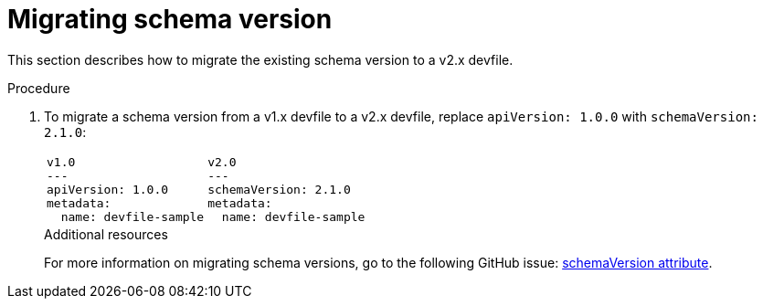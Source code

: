 [id="proc_migrating-schema-version_{context}"]
= Migrating schema version

[role="_abstract"]
This section describes how to migrate the existing schema version to a v2.x devfile.

.Procedure

. To migrate a schema version from a v1.x devfile to a v2.x devfile, replace `apiVersion: 1.0.0` with `schemaVersion: 2.1.0`:
+
[cols="1a,1a"]
|====
|
[source,yaml]
----
v1.0
---
apiVersion: 1.0.0
metadata:
  name: devfile-sample
----
|
[source,yaml]
----
v2.0
---
schemaVersion: 2.1.0
metadata:
  name: devfile-sample
----
|====
+

[role="_additional-resources"]
.Additional resources

For more information on migrating schema versions, go to the following GitHub issue: link:https://github.com/devfile/api/issues/7[schemaVersion attribute].

